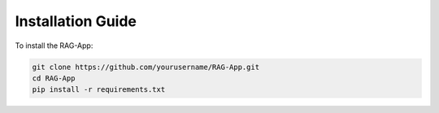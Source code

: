 Installation Guide
==================

To install the RAG-App:

.. code-block:: bash

    git clone https://github.com/yourusername/RAG-App.git
    cd RAG-App
    pip install -r requirements.txt

